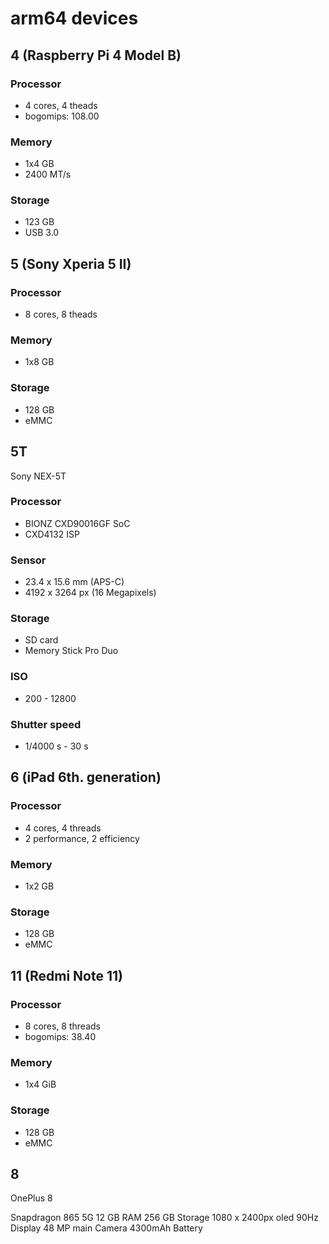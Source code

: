* arm64 devices

** 4 (Raspberry Pi 4 Model B)
*** Processor
- 4 cores, 4 theads
- bogomips: 108.00

*** Memory
- 1x4 GB
- 2400 MT/s

*** Storage
- 123 GB
- USB 3.0

** 5 (Sony Xperia 5 II)
*** Processor
- 8 cores, 8 theads

*** Memory
- 1x8 GB

*** Storage
- 128 GB
- eMMC

** 5T
Sony NEX-5T

*** Processor
- BIONZ CXD90016GF SoC
- CXD4132 ISP

*** Sensor
- 23.4 x 15.6 mm (APS-C)
- 4192 x 3264 px (16 Megapixels)

*** Storage
- SD card
- Memory Stick Pro Duo

*** ISO
- 200 - 12800

*** Shutter speed
- 1/4000 s - 30 s

** 6 (iPad 6th. generation)

*** Processor
- 4 cores, 4 threads
- 2 performance, 2 efficiency

*** Memory
- 1x2 GB

*** Storage
- 128 GB
- eMMC

** 11 (Redmi Note 11)
*** Processor
- 8 cores, 8 threads
- bogomips: 38.40

*** Memory
- 1x4 GiB

*** Storage
- 128 GB
- eMMC

** 8
OnePlus 8

Snapdragon 865 5G
12 GB RAM
256 GB Storage
1080 x 2400px oled 90Hz Display
48 MP main Camera
4300mAh Battery


